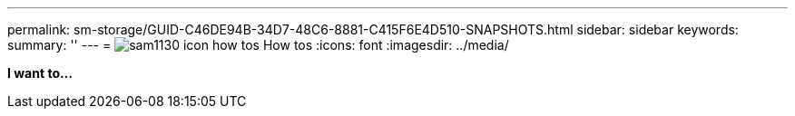---
permalink: sm-storage/GUID-C46DE94B-34D7-48C6-8881-C415F6E4D510-SNAPSHOTS.html
sidebar: sidebar
keywords: 
summary: ''
---
= image:../media/sam1130-icon-how-tos.gif[] How tos
:icons: font
:imagesdir: ../media/

*I want to...*
